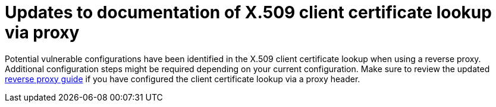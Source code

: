 = Updates to documentation of X.509 client certificate lookup via proxy

Potential vulnerable configurations have been identified in the X.509 client certificate lookup when using a reverse proxy.
Additional configuration steps might be required depending on your current configuration. Make sure to review the updated
link:{client_certificate_lookup_link}[reverse proxy guide] if you have configured
the client certificate lookup via a proxy header.
